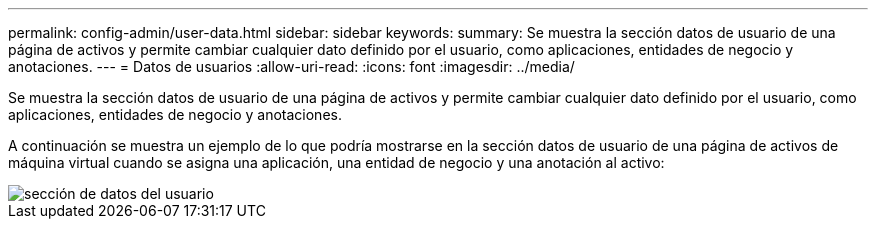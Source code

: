 ---
permalink: config-admin/user-data.html 
sidebar: sidebar 
keywords:  
summary: Se muestra la sección datos de usuario de una página de activos y permite cambiar cualquier dato definido por el usuario, como aplicaciones, entidades de negocio y anotaciones. 
---
= Datos de usuarios
:allow-uri-read: 
:icons: font
:imagesdir: ../media/


[role="lead"]
Se muestra la sección datos de usuario de una página de activos y permite cambiar cualquier dato definido por el usuario, como aplicaciones, entidades de negocio y anotaciones.

A continuación se muestra un ejemplo de lo que podría mostrarse en la sección datos de usuario de una página de activos de máquina virtual cuando se asigna una aplicación, una entidad de negocio y una anotación al activo:

image::../media/user-data-section.bmp[sección de datos del usuario]
